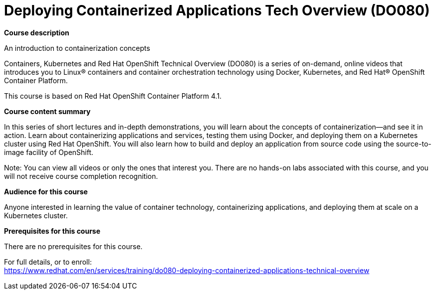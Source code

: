 = Deploying Containerized Applications Tech Overview (DO080)


*Course description*

An introduction to containerization concepts

Containers, Kubernetes and Red Hat OpenShift Technical Overview (DO080) is a series of on-demand, online videos that introduces you to Linux(R) containers and container orchestration technology using Docker, Kubernetes, and Red Hat(R) OpenShift Container Platform.

This course is based on Red Hat OpenShift Container Platform 4.1.

*Course content summary*

In this series of short lectures and in-depth demonstrations, you will learn about the concepts of containerization—and see it in action. Learn about containerizing applications and services, testing them using Docker, and deploying them on a Kubernetes cluster using Red Hat OpenShift. You will also learn how to build and deploy an application from source code using the source-to-image facility of OpenShift. 

Note: You can view all videos or only the ones that interest you. There are no hands-on labs associated with this course, and you will not receive course completion recognition.

*Audience for this course*

Anyone interested in learning the value of container technology, containerizing applications, and deploying them at scale on a Kubernetes cluster.

*Prerequisites for this course*

There are no prerequisites for this course.	


For full details, or to enroll: +
https://www.redhat.com/en/services/training/do080-deploying-containerized-applications-technical-overview
